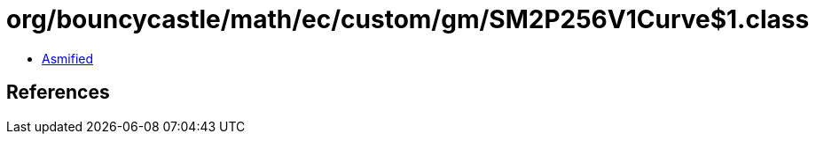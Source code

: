 = org/bouncycastle/math/ec/custom/gm/SM2P256V1Curve$1.class

 - link:SM2P256V1Curve$1-asmified.java[Asmified]

== References

